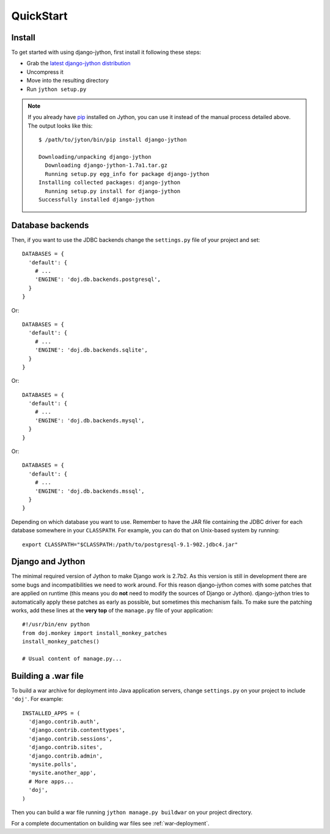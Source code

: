 QuickStart
==========

Install
-------

To get started with using django-jython, first install it following these steps:

- Grab the `latest django-jython distribution
  <http://pypi.python.org/pypi/django-jython>`_
- Uncompress it
- Move into the resulting directory
- Run ``jython setup.py``

.. note::

   If you already have `pip <http://pypi.python.org/pypi/pip>`_ installed on
   Jython, you can use it instead of the manual process detailed above. The
   output looks like this::
   
     $ /path/to/jyton/bin/pip install django-jython
   
     Downloading/unpacking django-jython
       Downloading django-jython-1.7a1.tar.gz
       Running setup.py egg_info for package django-jython
     Installing collected packages: django-jython
       Running setup.py install for django-jython
     Successfully installed django-jython


Database backends
-----------------

Then, if you want to use the JDBC backends change the ``settings.py`` file of
your project and set::

  DATABASES = {
    'default': {
      # ...
      'ENGINE': 'doj.db.backends.postgresql',
    }
  }

Or::

  DATABASES = {
    'default': {
      # ...
      'ENGINE': 'doj.db.backends.sqlite',
    }
  }

Or::

  DATABASES = {
    'default': {
      # ...
      'ENGINE': 'doj.db.backends.mysql',
    }
  }

Or::

  DATABASES = {
    'default': {
      # ...
      'ENGINE': 'doj.db.backends.mssql',
    }
  }

Depending on which database you want to use. Remember to have the JAR file
containing the JDBC driver for each database somewhere in your
``CLASSPATH``. For example, you can do that on Unix-based system by running::

  export CLASSPATH="$CLASSPATH:/path/to/postgresql-9.1-902.jdbc4.jar"

Django and Jython
-----------------

The minimal required version of Jython to make Django work is 2.7b2. As this version
is still in development there are some bugs and incompatibilities we need to work around.
For this reason django-jython comes with some patches that are applied on runtime (this means
you do **not** need to modify the sources of Django or Jython). django-jython tries to
automatically apply these patches as early as possible, but sometimes this mechanism
fails. To make sure the patching works, add these lines at the **very top** of
the ``manage.py`` file of your application::

  #!/usr/bin/env python
  from doj.monkey import install_monkey_patches
  install_monkey_patches()

  # Usual content of manage.py...

Building a .war file
--------------------

To build a war archive for deployment into Java application servers, change
``settings.py`` on your project to include ``'doj'``. For example::

  INSTALLED_APPS = (
    'django.contrib.auth',
    'django.contrib.contenttypes',
    'django.contrib.sessions',
    'django.contrib.sites',
    'django.contrib.admin',
    'mysite.polls',
    'mysite.another_app',
    # More apps...
    'doj',
  )

Then you can build a war file running ``jython manage.py buildwar`` on your project
directory.

For a complete documentation on building war files see :ref:`war-deployment`.
